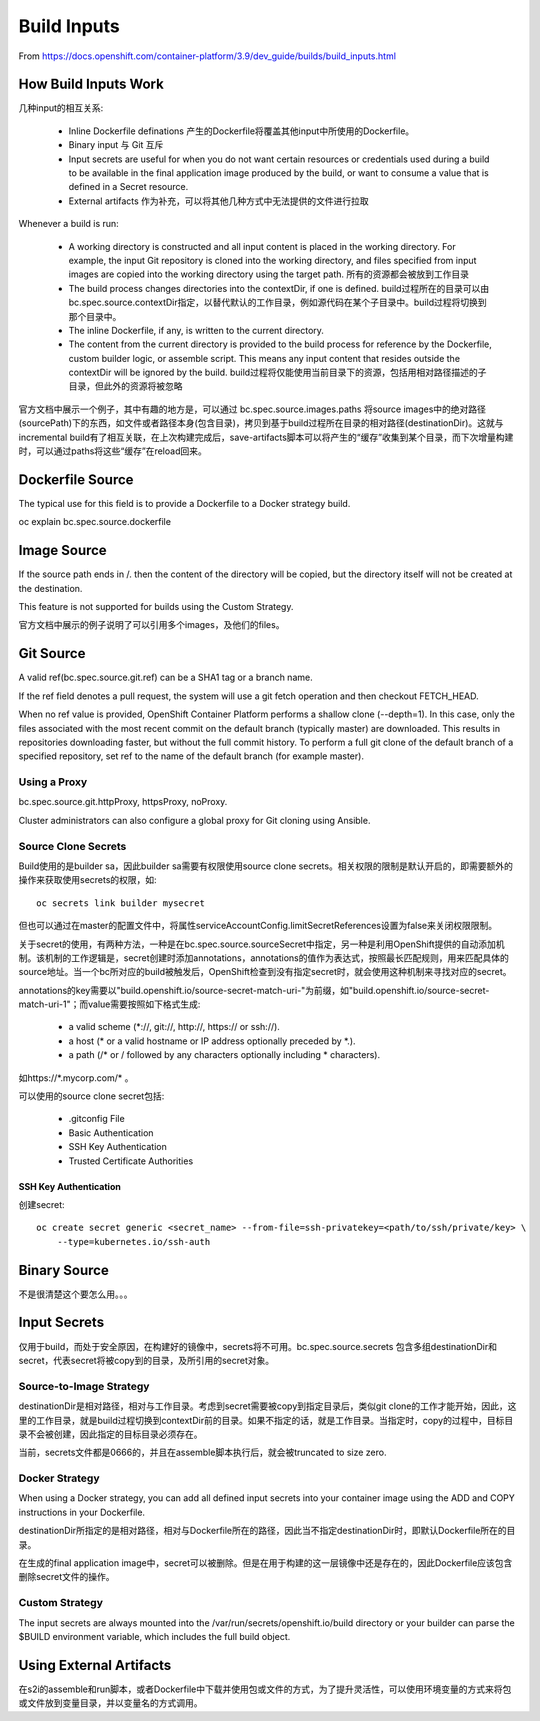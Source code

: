 .. _build_inputs:

************
Build Inputs
************

From https://docs.openshift.com/container-platform/3.9/dev_guide/builds/build_inputs.html

How Build Inputs Work
=====================

几种input的相互关系:

  - Inline Dockerfile definations 产生的Dockerfile将覆盖其他input中所使用的Dockerfile。
  - Binary input 与 Git 互斥
  - Input secrets are useful for when you do not want certain resources or credentials used during a build to be available in the final application image produced by the build, or want to consume a value that is defined in a Secret resource.
  - External artifacts 作为补充，可以将其他几种方式中无法提供的文件进行拉取

Whenever a build is run:

  - A working directory is constructed and all input content is placed in the working directory. For example, the input Git repository is cloned into the working directory, and files specified from input images are copied into the working directory using the target path.
    所有的资源都会被放到工作目录

  - The build process changes directories into the contextDir, if one is defined.
    build过程所在的目录可以由bc.spec.source.contextDir指定，以替代默认的工作目录，例如源代码在某个子目录中。build过程将切换到那个目录中。

  - The inline Dockerfile, if any, is written to the current directory.
  - The content from the current directory is provided to the build process for reference by the Dockerfile, custom builder logic, or assemble script. This means any input content that resides outside the contextDir will be ignored by the build.
    build过程将仅能使用当前目录下的资源，包括用相对路径描述的子目录，但此外的资源将被忽略

官方文档中展示一个例子，其中有趣的地方是，可以通过 bc.spec.source.images.paths 将source images中的绝对路径(sourcePath)下的东西，如文件或者路径本身(包含目录)，拷贝到基于build过程所在目录的相对路径(destinationDir)。这就与incremental build有了相互关联，在上次构建完成后，save-artifacts脚本可以将产生的“缓存”收集到某个目录，而下次增量构建时，可以通过paths将这些“缓存”在reload回来。


Dockerfile Source
=================

The typical use for this field is to provide a Dockerfile to a Docker strategy build.

oc explain bc.spec.source.dockerfile


Image Source
============

If the source path ends in /. then the content of the directory will be copied, but the directory itself will not be created at the destination. 	

This feature is not supported for builds using the Custom Strategy.

官方文档中展示的例子说明了可以引用多个images，及他们的files。


Git Source
==========

A valid ref(bc.spec.source.git.ref) can be a SHA1 tag or a branch name.

If the ref field denotes a pull request, the system will use a git fetch operation and then checkout FETCH_HEAD.

When no ref value is provided, OpenShift Container Platform performs a shallow clone (--depth=1). In this case, only the files associated with the most recent commit on the default branch (typically master) are downloaded. This results in repositories downloading faster, but without the full commit history. To perform a full git clone of the default branch of a specified repository, set ref to the name of the default branch (for example master).


Using a Proxy
-------------

bc.spec.source.git.httpProxy, httpsProxy, noProxy.

Cluster administrators can also configure a global proxy for Git cloning using Ansible.


Source Clone Secrets
--------------------

Build使用的是builder sa，因此builder sa需要有权限使用source clone secrets。相关权限的限制是默认开启的，即需要额外的操作来获取使用secrets的权限，如::

    oc secrets link builder mysecret

但也可以通过在master的配置文件中，将属性serviceAccountConfig.limitSecretReferences设置为false来关闭权限限制。

关于secret的使用，有两种方法，一种是在bc.spec.source.sourceSecret中指定，另一种是利用OpenShift提供的自动添加机制。该机制的工作逻辑是，secret创建时添加annotations，annotations的值作为表达式，按照最长匹配规则，用来匹配具体的source地址。当一个bc所对应的build被触发后，OpenShift检查到没有指定secret时，就会使用这种机制来寻找对应的secret。

annotations的key需要以"build.openshift.io/source-secret-match-uri-"为前缀，如"build.openshift.io/source-secret-match-uri-1"；而value需要按照如下格式生成:

  - a valid scheme (\*://, git://, http://, https:// or ssh://).
  - a host (* or a valid hostname or IP address optionally preceded by \*.).
  - a path (/* or / followed by any characters optionally including * characters).

如https://\*.mycorp.com/\* 。

可以使用的source clone secret包括:

  - .gitconfig File
  - Basic Authentication
  - SSH Key Authentication
  - Trusted Certificate Authorities


SSH Key Authentication
``````````````````````

创建secret::

    oc create secret generic <secret_name> --from-file=ssh-privatekey=<path/to/ssh/private/key> \
        --type=kubernetes.io/ssh-auth

Binary Source
=============

不是很清楚这个要怎么用。。。


Input Secrets
=============

仅用于build，而处于安全原因，在构建好的镜像中，secrets将不可用。bc.spec.source.secrets 包含多组destinationDir和secret，代表secret将被copy到的目录，及所引用的secret对象。


Source-to-Image Strategy
------------------------

destinationDir是相对路径，相对与工作目录。考虑到secret需要被copy到指定目录后，类似git clone的工作才能开始，因此，这里的工作目录，就是build过程切换到contextDir前的目录。如果不指定的话，就是工作目录。当指定时，copy的过程中，目标目录不会被创建，因此指定的目标目录必须存在。

当前，secrets文件都是0666的，并且在assemble脚本执行后，就会被truncated to size zero.


Docker Strategy
---------------

When using a Docker strategy, you can add all defined input secrets into your container image using the ADD and COPY instructions in your Dockerfile.

destinationDir所指定的是相对路径，相对与Dockerfile所在的路径，因此当不指定destinationDir时，即默认Dockerfile所在的目录。

在生成的final application image中，secret可以被删除。但是在用于构建的这一层镜像中还是存在的，因此Dockerfile应该包含删除secret文件的操作。


Custom Strategy
---------------

The input secrets are always mounted into the /var/run/secrets/openshift.io/build directory or your builder can parse the $BUILD environment variable, which includes the full build object.


Using External Artifacts
========================

在s2i的assemble和run脚本，或者Dockerfile中下载并使用包或文件的方式，为了提升灵活性，可以使用环境变量的方式来将包或文件放到变量目录，并以变量名的方式调用。
